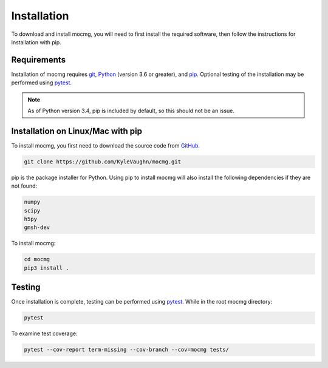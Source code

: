 .. _install:

===================
Installation
===================

To download and install mocmg, you will need to first install the required software, then follow the instructions for installation with pip.

---------------------------------------
Requirements
---------------------------------------
Installation of mocmg requires `git <https://git-scm.com/>`_, 
`Python <https://www.python.org/>`_ (version 3.6 or greater), 
and `pip <https://pip.pypa.io/en/stable/>`_.
Optional testing of the installation may be performed using `pytest <https://docs.pytest.org/en/stable/>`_.

.. note:: As of Python version 3.4, pip is included by default, so this should not be an issue.

----------------------------------------
Installation on Linux/Mac with pip
----------------------------------------

To install mocmg, you first need to download the source code from `GitHub <https://github.com/KyleVaughn/mocmg>`_. 

.. code-block:: sh

    git clone https://github.com/KyleVaughn/mocmg.git

pip is the package installer for Python. 
Using pip to install mocmg will also install the following dependencies if they are not found:

.. code-block:: sh

    numpy
    scipy
    h5py
    gmsh-dev

To install mocmg:

.. code-block:: sh

   cd mocmg
   pip3 install . 

----------------------------------------
Testing
----------------------------------------

Once installation is complete, testing can be performed using `pytest <https://docs.pytest.org/en/stable/>`_. While in the root mocmg directory:

.. code-block:: sh

   pytest

To examine test coverage:

.. code-block:: sh

   pytest --cov-report term-missing --cov-branch --cov=mocmg tests/
